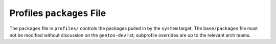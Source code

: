 Profiles ``packages`` File
==========================

The ``packages`` file in ``profiles/`` controls the packages pulled in by the
``system`` target. The ``base/packages`` file must not be modified without
discussion on the ``gentoo-dev`` list; subprofile overrides are up to the
relevant arch teams.

.. vim: set ft=glep tw=80 sw=4 et spell spelllang=en : ..
